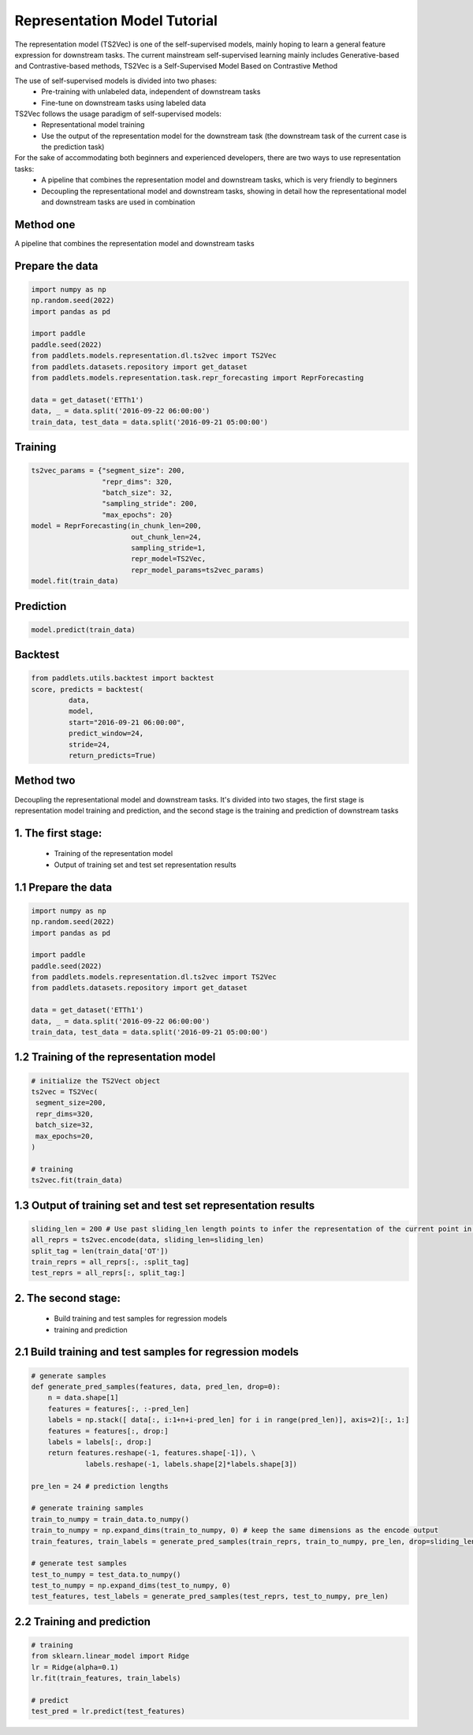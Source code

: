 =============================
Representation Model Tutorial
=============================

The representation model (TS2Vec) is one of the self-supervised models, mainly hoping to learn a general feature expression for downstream tasks. The current mainstream self-supervised learning mainly includes Generative-based and Contrastive-based methods, TS2Vec is a Self-Supervised Model Based on Contrastive Method

The use of self-supervised models is divided into two phases:
    - Pre-training with unlabeled data, independent of downstream tasks
    - Fine-tune on downstream tasks using labeled data

TS2Vec follows the usage paradigm of self-supervised models:
    - Representational model training
    - Use the output of the representation model for the downstream task (the downstream task of the current case is the prediction task)

For the sake of accommodating both beginners and experienced developers, there are two ways to use representation tasks:
    - A pipeline that combines the representation model and downstream tasks, which is very friendly to beginners
    - Decoupling the representational model and downstream tasks, showing in detail how the representational model and downstream tasks are used in combination

Method one
=================

A pipeline that combines the representation model and downstream tasks

Prepare the data
================
.. code-block:: python

   import numpy as np
   np.random.seed(2022)
   import pandas as pd

   import paddle
   paddle.seed(2022)
   from paddlets.models.representation.dl.ts2vec import TS2Vec
   from paddlets.datasets.repository import get_dataset
   from paddlets.models.representation.task.repr_forecasting import ReprForecasting

   data = get_dataset('ETTh1')
   data, _ = data.split('2016-09-22 06:00:00')
   train_data, test_data = data.split('2016-09-21 05:00:00')

Training 
========
.. code-block:: python

   ts2vec_params = {"segment_size": 200, 
                    "repr_dims": 320,
                    "batch_size": 32,
                    "sampling_stride": 200,
                    "max_epochs": 20}
   model = ReprForecasting(in_chunk_len=200,
                           out_chunk_len=24,
                           sampling_stride=1,
                           repr_model=TS2Vec,
                           repr_model_params=ts2vec_params)
   model.fit(train_data)

Prediction
==========
.. code-block:: python

   model.predict(train_data)

Backtest
========
.. code-block:: python

   from paddlets.utils.backtest import backtest
   score, predicts = backtest(
            data,
            model, 
            start="2016-09-21 06:00:00", 
            predict_window=24, 
            stride=24,
            return_predicts=True)


Method two
=================

Decoupling the representational model and downstream tasks. It's divided into two stages, the first stage is representation model training and prediction, and the second stage is the training and prediction of downstream tasks

1. The first stage:
===================
    - Training of the representation model
    - Output of training set and test set representation results


1.1 Prepare the data
====================
.. code-block:: python

   import numpy as np
   np.random.seed(2022)
   import pandas as pd

   import paddle
   paddle.seed(2022)
   from paddlets.models.representation.dl.ts2vec import TS2Vec
   from paddlets.datasets.repository import get_dataset

   data = get_dataset('ETTh1')
   data, _ = data.split('2016-09-22 06:00:00')
   train_data, test_data = data.split('2016-09-21 05:00:00')

1.2 Training of the representation model
========================================
.. code-block:: python

   # initialize the TS2Vect object
   ts2vec = TS2Vec(
    segment_size=200,
    repr_dims=320,
    batch_size=32,
    max_epochs=20,
   )

   # training
   ts2vec.fit(train_data)

1.3 Output of training set and test set representation results
==============================================================
.. code-block:: python

   sliding_len = 200 # Use past sliding_len length points to infer the representation of the current point in time
   all_reprs = ts2vec.encode(data, sliding_len=sliding_len) 
   split_tag = len(train_data['OT'])
   train_reprs = all_reprs[:, :split_tag]
   test_reprs = all_reprs[:, split_tag:]

2. The second stage:
=======================
    - Build training and test samples for regression models
    - training and prediction

2.1 Build training and test samples for regression models
=========================================================
.. code-block:: python

   # generate samples
   def generate_pred_samples(features, data, pred_len, drop=0):
       n = data.shape[1]
       features = features[:, :-pred_len]
       labels = np.stack([ data[:, i:1+n+i-pred_len] for i in range(pred_len)], axis=2)[:, 1:]
       features = features[:, drop:]
       labels = labels[:, drop:]
       return features.reshape(-1, features.shape[-1]), \
                labels.reshape(-1, labels.shape[2]*labels.shape[3])

   pre_len = 24 # prediction lengths

   # generate training samples
   train_to_numpy = train_data.to_numpy()
   train_to_numpy = np.expand_dims(train_to_numpy, 0) # keep the same dimensions as the encode output
   train_features, train_labels = generate_pred_samples(train_reprs, train_to_numpy, pre_len, drop=sliding_len)

   # generate test samples
   test_to_numpy = test_data.to_numpy()
   test_to_numpy = np.expand_dims(test_to_numpy, 0) 
   test_features, test_labels = generate_pred_samples(test_reprs, test_to_numpy, pre_len) 

2.2 Training and prediction
===========================
.. code-block:: python

   # training
   from sklearn.linear_model import Ridge
   lr = Ridge(alpha=0.1)
   lr.fit(train_features, train_labels)

   # predict
   test_pred = lr.predict(test_features)
